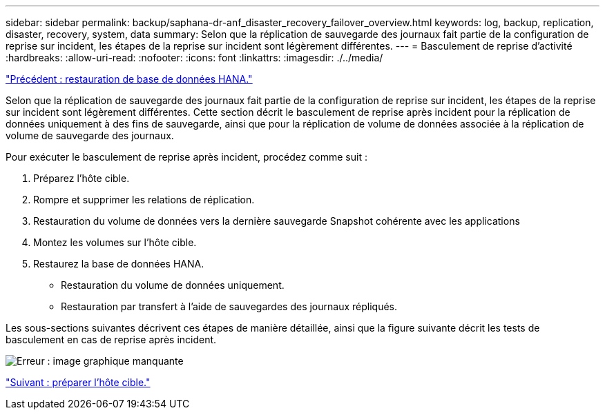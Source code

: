 ---
sidebar: sidebar 
permalink: backup/saphana-dr-anf_disaster_recovery_failover_overview.html 
keywords: log, backup, replication, disaster, recovery, system, data 
summary: Selon que la réplication de sauvegarde des journaux fait partie de la configuration de reprise sur incident, les étapes de la reprise sur incident sont légèrement différentes. 
---
= Basculement de reprise d'activité
:hardbreaks:
:allow-uri-read: 
:nofooter: 
:icons: font
:linkattrs: 
:imagesdir: ./../media/


link:saphana-dr-anf_hana_database_recovery.html["Précédent : restauration de base de données HANA."]

Selon que la réplication de sauvegarde des journaux fait partie de la configuration de reprise sur incident, les étapes de la reprise sur incident sont légèrement différentes. Cette section décrit le basculement de reprise après incident pour la réplication de données uniquement à des fins de sauvegarde, ainsi que pour la réplication de volume de données associée à la réplication de volume de sauvegarde des journaux.

Pour exécuter le basculement de reprise après incident, procédez comme suit :

. Préparez l'hôte cible.
. Rompre et supprimer les relations de réplication.
. Restauration du volume de données vers la dernière sauvegarde Snapshot cohérente avec les applications
. Montez les volumes sur l'hôte cible.
. Restaurez la base de données HANA.
+
** Restauration du volume de données uniquement.
** Restauration par transfert à l'aide de sauvegardes des journaux répliqués.




Les sous-sections suivantes décrivent ces étapes de manière détaillée, ainsi que la figure suivante décrit les tests de basculement en cas de reprise après incident.

image:saphana-dr-anf_image26.png["Erreur : image graphique manquante"]

link:saphana-dr-anf_prepare_the_target_host_01.html["Suivant : préparer l'hôte cible."]
